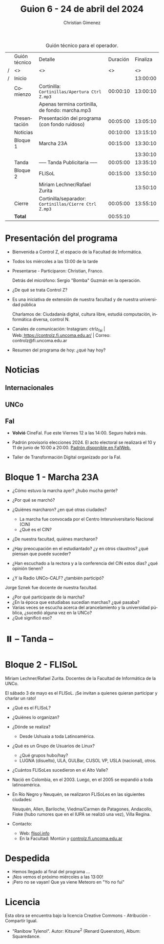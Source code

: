 #+title: Guion 6 - 24 de abril del 2024

#+HTML: <main>

#+caption: Guión técnico para el operador.
|   | Guión técnico | Detalle                                             | Duración | Finaliza |
| / | <>            | <>                                                  |       <> |       <> |
| / | Inicio        |                                                     |          | 13:00:00 |
|---+---------------+-----------------------------------------------------+----------+----------|
|   | Comienzo      | Cortinilla: =Cortinillas/Apertura Ctrl Z.mp3=         | 00:00:10 | 13:00:10 |
|   |               | \play{} Apenas termina cortinilla, de fondo: marcha.mp3   |          |          |
|   | Presentación  | Presentación del programa (con fondo ruidoso)       | 00:05:00 | 13:05:10 |
|---+---------------+-----------------------------------------------------+----------+----------|
|   | Noticias      |                                                     | 00:10:00 | 13:15:10 |
|---+---------------+-----------------------------------------------------+----------+----------|
|   | Bloque 1      | Marcha 23A                                          | 00:15:00 | 13:30:10 |
|   |               |                                                     |          | 13:30:10 |
|---+---------------+-----------------------------------------------------+----------+----------|
|   | \pausebutton{} Tanda      | ----- Tanda Publicitaria -----                      | 00:05:00 | 13:35:10 |
|---+---------------+-----------------------------------------------------+----------+----------|
|   | Bloque 2      | FLISoL                                              | 00:15:00 | 13:50:10 |
|   |               | \telephone{} Miriam Lechner/Rafael Zurita                     |          | 13:50:10 |
|---+---------------+-----------------------------------------------------+----------+----------|
|   | Cierre        | Cortinilla/separador: =Cortinillas/Cierre Ctrl Z.mp3= | 00:05:00 | 13:55:10 |
|---+---------------+-----------------------------------------------------+----------+----------|
|---+---------------+-----------------------------------------------------+----------+----------|
|   | *Total*         |                                                     | 00:55:10 |          |
#+TBLFM: @4$5..@13$5=$4 + @-1$5;T::@14$4='(apply '+ '(@4$4..@13$4));T

* Presentación del programa
- Bienvenida a Control Z, el espacio de la Facultad de Informática.
- Todos los miércoles a las 13:00 de la tarde
- Presentarse - Participaron: Christian, Franco.
  
  Detrás del micrófono: Sergio "Bomba" Guzmán en la operación.
  
- ¿De qué se trata Control Z?

- Es una iniciativa de extensión de nuestra facultad y de nuestra
  universidad pública
  
  Charlamos de: Ciudadanía digital, cultura libre, estudiá computación,
  informática diversa, control N.

- Canales de comunicación: Instagram: ctrlz_fai |
  Web:[[https://www.google.com/url?q=https://controlz.fi.uncoma.edu.ar/&sa=D&source=editors&ust=1710886972631607&usg=AOvVaw0Nd3amx84NFOIIJmebjzYD][ ]][[https://www.google.com/url?q=https://controlz.fi.uncoma.edu.ar/&sa=D&source=editors&ust=1710886972631851&usg=AOvVaw2WckiSK9W10CI0pP35EAyw][https://controlz.fi.uncoma.edu.ar/]] |
  Correo: controlz@fi.uncoma.edu.ar
- Resumen del programa de hoy: ¿qué hay hoy?

* Noticias
:PROPERTIES:
:CUSTOM_ID: h.wm4o5zhm93iq
:CLASS: c17
:END:
** Internacionales
** UNCo
** FaI

- *Volvió* CineFaI. Fue este Viernes 12 a las 14:00. Seguro habrá más.

- Padrón provisorio elecciones 2024. El acto electoral se realizará el 10 y 11 de junio de 10:00 a 20:00. [[https://www.fi.uncoma.edu.ar/index.php/novedades/padrones-provisorios-elecciones-2024/][Padrón disponible en FaIWeb.]]

- Taller de Transformación Digital organizado por la FaI.

* Bloque 1 - Marcha 23A

- ¿Cómo estuvo la marcha ayer? ¿hubo mucha gente?
- ¿Por qué se marchó?
- ¿Quiénes marcharon? ¿en qué otras ciudades?

  - La marcha fue convocada por el Centro Interuniversitario Nacional (CIN)
  - ¿Qué es el CIN?
  
- ¿De nuestra facultad, quiénes marcharon?
- ¿Hay preocupación en el estudiantado? ¿y en otros claustros? ¿qué piensan que puede suceder?
- ¿Han escuchado a la rectora y a la conferencia del CIN estos días? ¿qué opinión tienen?
- ¿Y la Radio UNCo-CALF? ¿también participó?

Jorge Sznek fue docente de nuestra facultad.

- ¿Por qué participaste de la marcha?
- ¿En la época que estudiabas sucedían marchas? ¿qué pasaba?
- Varias veces se escucha acerca del arancelamiento y la universidad pública, ¿sucedió alguna vez en la UNCo?
- ¿Qué significó eso?

* ⏸️ -- Tanda --
* Bloque 2 - FLISoL
Miriam Lechner/Rafael Zurita. Docentes de la Facultad de Informática de la UNCo.

El sábado 3 de mayo es el FLISoL. ¡Se invitan a quienes quieran participar y charlar un rato!

- ¿Qué es el FLISoL?
- ¿Quiénes lo organizan?
- ¿Dónde se realiza?
  - Desde Ushuaia a toda Latinoamérica.
- ¿Qué es un Grupo de Usuarios de Linux?
  - ¿Qué grupos hubo/hay?
  - LUGNA (disuelto), ULA, GULBar, CUSOL VP, USLA (nacional), otros.
- ¿Cuántos FLISoLes sucedieron en el Alto Valle?
- Nació en Colombia, en el 2003. Luego, en el 2005 se expandió a toda latinoamérica.
- En Río Negro y Neuquén, se realizaron FLISoLes en las siguientes ciudades:

  Neuquén, Allen, Bariloche, Viedma/Carmen de Patagones, Andacollo, Fiske (hubo rumores que en el IUPA se realizó una vez), Villa Regina.
- Contacto:
  - Web: [[https://flisol.info][flisol.info]]
  - En la Facultad: Montún y [[https://controlz.fi.uncoma.edu.ar][controlz.fi.uncoma.edu.ar]]

* Despedida
- Hemos llegado al final del programa ...
- ¡Nos vemos el próximo miércoles a las 13:00!
- ¡Pero no se vayan! Que ya viene Meteoro en "Yo no fui"

* Licencia
Esta obra se encuentra bajo la licencia Creative Commons - Atribución - Compartir Igual.

- "Ranibow Tylenol". Autor: Kitsune^{2} (Renard Queenston), Album: Squaredance.

#+HTML: </main>

* Meta     :noexport:

# ----------------------------------------------------------------------
#+SUBTITLE:
#+AUTHOR: Christian Gimenez
#+EMAIL:
#+DESCRIPTION: 
#+KEYWORDS: 
#+COLUMNS: %40ITEM(Task) %17Effort(Estimated Effort){:} %CLOCKSUM

#+STARTUP: inlineimages hidestars content hideblocks entitiespretty
#+STARTUP: indent fninline latexpreview

#+OPTIONS: H:3 num:t toc:t \n:nil @:t ::t |:t ^:{} -:t f:t *:t <:t
#+OPTIONS: TeX:t LaTeX:t skip:nil d:nil todo:t pri:nil tags:not-in-toc
#+OPTIONS: tex:imagemagick

#+TODO: TODO(t!) CURRENT(c!) PAUSED(p!) | DONE(d!) CANCELED(C!@)

# -- Export
#+LANGUAGE: es
#+EXPORT_SELECT_TAGS: export
#+EXPORT_EXCLUDE_TAGS: noexport
# #+export_file_name: 

# -- HTML Export
#+INFOJS_OPT: view:info toc:t ftoc:t ltoc:t mouse:underline buttons:t path:libs/org-info.js
#+XSLT:

# -- For ox-twbs or HTML Export
# #+HTML_HEAD: <link href="libs/bootstrap.min.css" rel="stylesheet">
# -- -- LaTeX-CSS
# #+HTML_HEAD: <link href="css/style-org.css" rel="stylesheet">

# #+HTML_HEAD: <script src="libs/jquery.min.js"></script> 
# #+HTML_HEAD: <script src="libs/bootstrap.min.js"></script>

#+HTML_HEAD_EXTRA: <link href="../css/guiones-2024.css" rel="stylesheet">

# -- LaTeX Export
# #+LATEX_CLASS: article
#+latex_compiler: lualatex
# #+latex_class_options: [12pt, twoside]

#+latex_header: \usepackage{csquotes}
# #+latex_header: \usepackage[spanish]{babel}
# #+latex_header: \usepackage[margin=2cm]{geometry}
# #+latex_header: \usepackage{fontspec}
#+latex_header: \usepackage{emoji}
# -- biblatex
#+latex_header: \usepackage[backend=biber, style=alphabetic, backref=true]{biblatex}
#+latex_header: \addbibresource{tangled/biblio.bib}
# -- -- Tikz
# #+LATEX_HEADER: \usepackage{tikz}
# #+LATEX_HEADER: \usetikzlibrary{arrows.meta}
# #+LATEX_HEADER: \usetikzlibrary{decorations}
# #+LATEX_HEADER: \usetikzlibrary{decorations.pathmorphing}
# #+LATEX_HEADER: \usetikzlibrary{shapes.geometric}
# #+LATEX_HEADER: \usetikzlibrary{shapes.symbols}
# #+LATEX_HEADER: \usetikzlibrary{positioning}
# #+LATEX_HEADER: \usetikzlibrary{trees}

# #+LATEX_HEADER_EXTRA:

# --  Info Export
#+TEXINFO_DIR_CATEGORY: A category
#+TEXINFO_DIR_TITLE: Guiones: (Guion)
#+TEXINFO_DIR_DESC: One line description.
#+TEXINFO_PRINTED_TITLE: Guiones
#+TEXINFO_FILENAME: Guion.info


# Local Variables:
# org-hide-emphasis-markers: t
# org-use-sub-superscripts: "{}"
# fill-column: 80
# visual-line-fringe-indicators: t
# ispell-local-dictionary: "british"
# org-latex-default-figure-position: "tbp"
# End:
